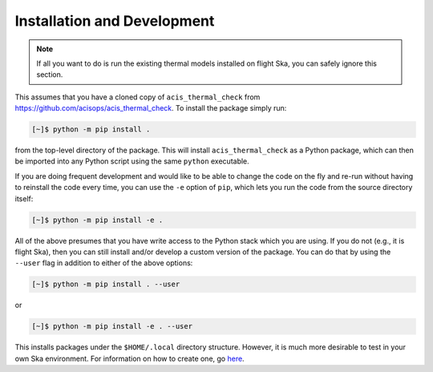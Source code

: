 .. _install:

Installation and Development
----------------------------

.. note:: 

    If all you want to do is run the existing thermal models installed on
    flight Ska, you can safely ignore this section. 

This assumes that you have a cloned copy of ``acis_thermal_check`` from
https://github.com/acisops/acis_thermal_check. To install the package simply 
run:

.. code-block:: text

    [~]$ python -m pip install .

from the top-level directory of the package. This will install 
``acis_thermal_check`` as a Python package, which can then be imported into any 
Python script using the same ``python`` executable.

If you are doing frequent development and would like to be able to change the 
code on the fly and re-run without having to reinstall the code every time, you
can use the ``-e`` option of ``pip``, which lets you run the code from
the source directory itself:

.. code-block:: text

    [~]$ python -m pip install -e .

All of the above presumes that you have write access to the Python stack which 
you are using. If you do not (e.g., it is flight Ska), then you can still 
install and/or develop a custom version of the package. You can do that by using 
the ``--user`` flag in addition to either of the above options:

.. code-block:: text

    [~]$ python -m pip install . --user

or 

.. code-block:: text

    [~]$ python -m pip install -e . --user

This installs packages under the ``$HOME/.local`` directory structure. However, it 
is much more desirable to test in your own Ska environment. For information on how 
to create one, go `here <https://github.com/sot/skare3/wiki/Ska3-runtime-environment-for-users>`_. 




